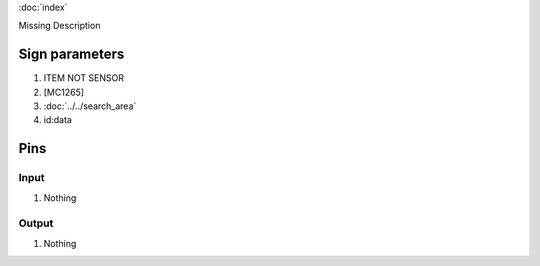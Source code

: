 :doc:`index`

Missing Description

Sign parameters
===============

#. ITEM NOT SENSOR
#. [MC1265]
#. :doc:`../../search_area`
#. id:data

Pins
====

Input
-----

#. Nothing

Output
------

#. Nothing

